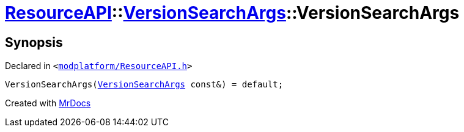 [#ResourceAPI-VersionSearchArgs-2constructor]
= xref:ResourceAPI.adoc[ResourceAPI]::xref:ResourceAPI/VersionSearchArgs.adoc[VersionSearchArgs]::VersionSearchArgs
:relfileprefix: ../../
:mrdocs:


== Synopsis

Declared in `&lt;https://github.com/PrismLauncher/PrismLauncher/blob/develop/launcher/modplatform/ResourceAPI.h#L93[modplatform&sol;ResourceAPI&period;h]&gt;`

[source,cpp,subs="verbatim,replacements,macros,-callouts"]
----
VersionSearchArgs(xref:ResourceAPI/VersionSearchArgs.adoc[VersionSearchArgs] const&) = default;
----



[.small]#Created with https://www.mrdocs.com[MrDocs]#
